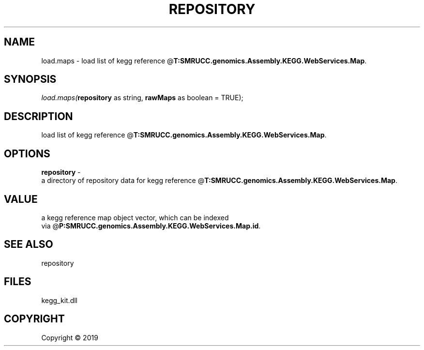 .\" man page create by R# package system.
.TH REPOSITORY 1 2000-01-01 "load.maps" "load.maps"
.SH NAME
load.maps \- load list of kegg reference @\fBT:SMRUCC.genomics.Assembly.KEGG.WebServices.Map\fR.
.SH SYNOPSIS
\fIload.maps(\fBrepository\fR as string, 
\fBrawMaps\fR as boolean = TRUE);\fR
.SH DESCRIPTION
.PP
load list of kegg reference @\fBT:SMRUCC.genomics.Assembly.KEGG.WebServices.Map\fR.
.PP
.SH OPTIONS
.PP
\fBrepository\fB \fR\- 
 a directory of repository data for kegg reference @\fBT:SMRUCC.genomics.Assembly.KEGG.WebServices.Map\fR.

.PP
.SH VALUE
.PP
a kegg reference map object vector, which can be indexed 
 via @\fBP:SMRUCC.genomics.Assembly.KEGG.WebServices.Map.id\fR.
.PP
.SH SEE ALSO
repository
.SH FILES
.PP
kegg_kit.dll
.PP
.SH COPYRIGHT
Copyright ©  2019
